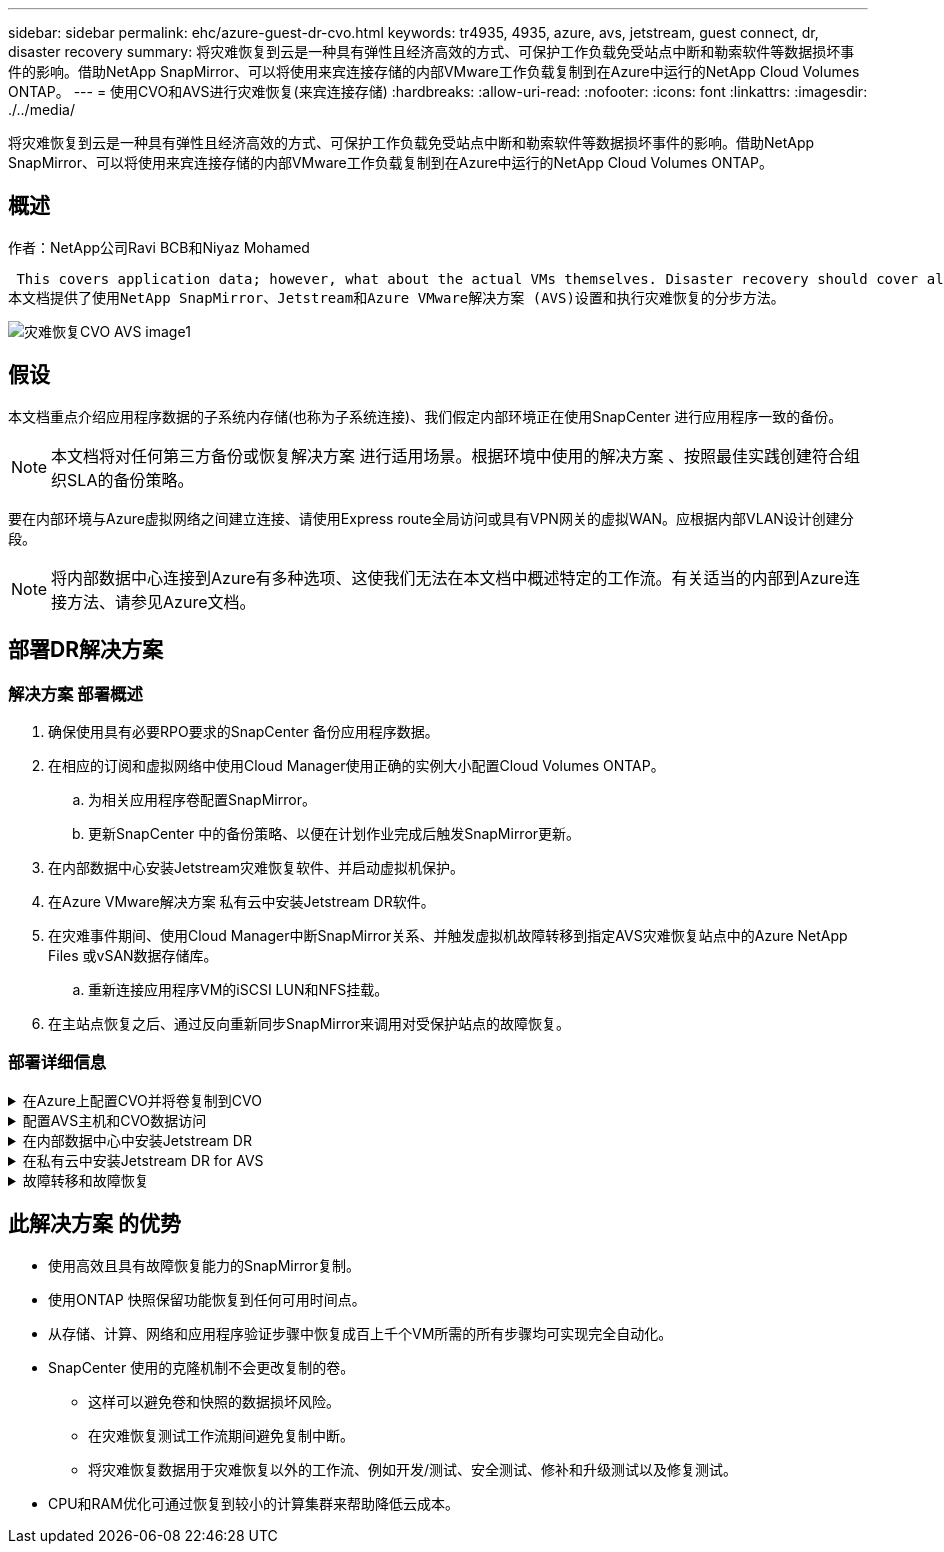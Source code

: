 ---
sidebar: sidebar 
permalink: ehc/azure-guest-dr-cvo.html 
keywords: tr4935, 4935, azure, avs, jetstream, guest connect, dr, disaster recovery 
summary: 将灾难恢复到云是一种具有弹性且经济高效的方式、可保护工作负载免受站点中断和勒索软件等数据损坏事件的影响。借助NetApp SnapMirror、可以将使用来宾连接存储的内部VMware工作负载复制到在Azure中运行的NetApp Cloud Volumes ONTAP。 
---
= 使用CVO和AVS进行灾难恢复(来宾连接存储)
:hardbreaks:
:allow-uri-read: 
:nofooter: 
:icons: font
:linkattrs: 
:imagesdir: ./../media/


[role="lead"]
将灾难恢复到云是一种具有弹性且经济高效的方式、可保护工作负载免受站点中断和勒索软件等数据损坏事件的影响。借助NetApp SnapMirror、可以将使用来宾连接存储的内部VMware工作负载复制到在Azure中运行的NetApp Cloud Volumes ONTAP。



== 概述

作者：NetApp公司Ravi BCB和Niyaz Mohamed

 This covers application data; however, what about the actual VMs themselves. Disaster recovery should cover all dependent components, including virtual machines, VMDKs, application data, and more. To accomplish this, SnapMirror along with Jetstream can be used to seamlessly recover workloads replicated from on-premises to Cloud Volumes ONTAP while using vSAN storage for VM VMDKs.
本文档提供了使用NetApp SnapMirror、Jetstream和Azure VMware解决方案 (AVS)设置和执行灾难恢复的分步方法。

image::dr-cvo-avs-image1.png[灾难恢复CVO AVS image1]



== 假设

本文档重点介绍应用程序数据的子系统内存储(也称为子系统连接)、我们假定内部环境正在使用SnapCenter 进行应用程序一致的备份。


NOTE: 本文档将对任何第三方备份或恢复解决方案 进行适用场景。根据环境中使用的解决方案 、按照最佳实践创建符合组织SLA的备份策略。

要在内部环境与Azure虚拟网络之间建立连接、请使用Express route全局访问或具有VPN网关的虚拟WAN。应根据内部VLAN设计创建分段。


NOTE: 将内部数据中心连接到Azure有多种选项、这使我们无法在本文档中概述特定的工作流。有关适当的内部到Azure连接方法、请参见Azure文档。



== 部署DR解决方案



=== 解决方案 部署概述

. 确保使用具有必要RPO要求的SnapCenter 备份应用程序数据。
. 在相应的订阅和虚拟网络中使用Cloud Manager使用正确的实例大小配置Cloud Volumes ONTAP。
+
.. 为相关应用程序卷配置SnapMirror。
.. 更新SnapCenter 中的备份策略、以便在计划作业完成后触发SnapMirror更新。


. 在内部数据中心安装Jetstream灾难恢复软件、并启动虚拟机保护。
. 在Azure VMware解决方案 私有云中安装Jetstream DR软件。
. 在灾难事件期间、使用Cloud Manager中断SnapMirror关系、并触发虚拟机故障转移到指定AVS灾难恢复站点中的Azure NetApp Files 或vSAN数据存储库。
+
.. 重新连接应用程序VM的iSCSI LUN和NFS挂载。


. 在主站点恢复之后、通过反向重新同步SnapMirror来调用对受保护站点的故障恢复。




=== 部署详细信息

.在Azure上配置CVO并将卷复制到CVO
[%collapsible]
====
第一步是Cloud Volumes ONTAP在Azure (link:azure-guest.html["链接。"^])并使用所需的频率和快照保留将所需的卷复制到Cloud Volumes ONTAP。

image::dr-cvo-avs-image2.png[灾难恢复CVO AVS image2]

====
.配置AVS主机和CVO数据访问
[%collapsible]
====
部署SDDC时需要考虑的两个重要因素是Azure VMware解决方案 中SDDC集群的大小以及SDDC的持续运行时间。对于灾难恢复解决方案 、这两个主要注意事项有助于降低整体运营成本。SDDC可以小至三台主机、在整个规模的部署中一直到多主机集群。

部署AVS集群的决定主要取决于RPO/RTO要求。借助Azure VMware解决方案 、可以及时配置SDDC、以便为测试或实际灾难事件做好准备。及时部署的SDDC可在您不应对灾难时节省ESXi主机成本。但是、在配置SDDC时、这种部署形式会影响RTO几小时。

最常见的部署选项是、SDDC以无中断的引导模式运行。此选项占用的空间很小、可容纳三台始终可用的主机、还可以通过为模拟活动和合规性检查提供运行基线来加快恢复操作的速度、从而避免生产站点和灾难恢复站点之间发生操作偏差的风险。当需要处理实际灾难恢复事件时、可以快速将引导灯集群扩展到所需的级别。

要配置AVS SDDC (无论是按需配置还是在指示灯模式下配置)、请参见 link:azure-setup.html["在 Azure 上部署和配置虚拟化环境"^]。前提条件是、在建立连接后、验证AVS主机上的子虚拟机是否能够使用Cloud Volumes ONTAP 中的数据。

正确配置Cloud Volumes ONTAP 和AVS后、请使用VAIO机制并利用SnapMirror将应用程序卷副本复制到Cloud Volumes ONTAP 、开始配置Jetstream、以便自动将内部工作负载恢复到AVS (具有应用程序VMDK的VM和具有来宾存储的VM)。

====
.在内部数据中心中安装Jetstream DR
[%collapsible]
====
Jetstream灾难恢复软件由三个主要组件组成：Jetstream灾难恢复管理服务器虚拟设备(Virtual Appliance、MSA)、灾难恢复虚拟设备(DR Virtual Appliance、DRVA)和主机组件(I/O筛选器软件包)。MSA用于在计算集群上安装和配置主机组件、然后管理Jetstream DR软件。安装过程如下：

. 检查前提条件。
. 运行容量规划工具以获取资源和配置建议。
. 将Jetstream DR MSA部署到指定集群中的每个vSphere主机。
. 在浏览器中使用其DNS名称启动MSA。
. 向MSA注册vCenter Server。
. 部署Jetstream DR MSA并注册vCenter Server后、导航到vSphere Web Client中的Jetstream DR插件。可通过导航到"数据中心">"配置">"Jetstream DR"来完成此操作。
+
image::dr-cvo-avs-image3.png[灾难恢复CVO AVS image3]

. 在Jetstream DR界面中、完成以下任务：
+
.. 使用I/O筛选器软件包配置集群。
+
image::dr-cvo-avs-image4.png[灾难恢复CVO AVS image4]

.. 添加位于恢复站点的Azure Blob存储。
+
image::dr-cvo-avs-image5.png[DR CVO AVS image5]



. 从设备选项卡部署所需数量的灾难恢复虚拟设备(DR Virtual Appliances、DRVA)。
+

NOTE: 使用容量规划工具估计所需的DRBA数量。

+
image::dr-cvo-avs-image6.png[DR CVO AVS image6]

+
image::dr-cvo-avs-image7.png[灾难恢复CVO AVS image7]

. 使用可用数据存储库或独立的共享iSCSI存储池中的VMDK为每个DRVA创建复制日志卷。
+
image::dr-cvo-avs-image8.png[灾难恢复CVO AVS版本8]

. 在受保护域选项卡中、使用Azure Blob Storage站点、DRVA实例和复制日志的相关信息创建所需数量的受保护域。受保护域定义集群中一个或一组同时受保护的应用程序VM、并为故障转移/故障恢复操作分配优先级顺序。
+
image::dr-cvo-avs-image9.png[灾难恢复CVO AVS image9]

+
image::dr-cvo-avs-image10.png[灾难恢复CVO AVS image10]

. 选择要保护的VM、并根据依赖关系将这些VM分组到应用程序组中。通过应用程序定义、您可以将VM集分组到逻辑组中、这些逻辑组包含其启动顺序、启动延迟以及可在恢复时执行的可选应用程序验证。
+

NOTE: 确保对受保护域中的所有VM使用相同的保护模式。

+

NOTE: 回写(VMDK)模式可提供更高的性能。

+
image::dr-cvo-avs-image11.png[灾难恢复CVO AVS image11]

. 确保将复制日志卷放置在高性能存储上。
+
image::dr-cvo-avs-image12.png[灾难恢复CVO AVS image12.]

. 完成后、单击受保护域的开始保护。此时将开始将选定虚拟机的数据复制到指定的Blob存储。
+
image::dr-cvo-avs-image13.png[灾难恢复CVO AVS image13.]

. 复制完成后、虚拟机保护状态将标记为可恢复。
+
image::dr-cvo-avs-image14.png[DR CVO AVS image14.]

+

NOTE: 可以对故障转移运行手册进行配置、以便对VM (称为恢复组)进行分组、设置启动顺序以及修改CPU/内存设置以及IP配置。

. 单击设置、然后单击运行手册配置链接以配置运行手册组。
+
image::dr-cvo-avs-image15.png[灾难恢复CVO AVS image15.]

. 单击创建组按钮开始创建新的运行手册组。
+

NOTE: 如果需要、请在屏幕下部应用自定义预脚本和后脚本、以便在运行手册组执行操作之前和之后自动运行。确保Runbook脚本驻留在管理服务器上。

+
image::dr-cvo-avs-image16.png[DR CVO AVS image16]

. 根据需要编辑VM设置。指定用于恢复VM的参数、包括启动顺序、启动延迟(以秒为单位指定)、CPU数量以及要分配的内存量。单击向上或向下箭头更改VM的启动顺序。此外、还提供了用于保留MAC的选项。
+
image::dr-cvo-avs-image17.png[灾难恢复CVO AVS image17.]

. 可以为组中的各个VM手动配置静态IP地址。单击虚拟机的NIC视图链接以手动配置其IP地址设置。
+
image::dr-cvo-avs-image18.png[灾难恢复CVO AVS image18.]

. 单击配置按钮以保存相应虚拟机的NIC设置。
+
image::dr-cvo-avs-image19.png[灾难恢复CVO AVS image19]

+
image::dr-cvo-avs-image20.png[灾难恢复CVO AVS image20]



现在、故障转移和故障恢复运行手册的状态均列为已配置。故障转移和故障恢复操作手册组会使用相同的初始VM和设置成对创建。如有必要、可以通过单击相应的详细信息链接并进行更改来单独自定义任何运行手册组的设置。

====
.在私有云中安装Jetstream DR for AVS
[%collapsible]
====
恢复站点(AVS)的一个最佳实践是、提前创建一个三节点的试用集群。这样可以对恢复站点基础架构进行预配置、其中包括以下内容：

* 目标网络分段、防火墙、DHCP和DNS等服务等
* 安装适用于AVS的Jetstream DR
* 将ANF卷配置为数据存储库等


Jetstream DR支持任务关键型域采用接近零的RTO模式。对于这些域、应预安装目标存储。在这种情况下、建议使用ANF存储类型。


NOTE: 应在AVS集群上配置网络配置、包括创建网段、以满足内部部署要求。


NOTE: 根据SLA和RTO要求、您可以使用持续故障转移或常规(标准)故障转移模式。对于接近零的RTO、您应在恢复站点开始持续重新水化。

. 要在Azure VMware解决方案 私有云上安装Jetstream DR for AVS、请使用Run命令。从Azure门户中、转到Azure VMware解决方案 、选择私有云、然后选择运行命令>软件包> JSDR.Configuration。
+

NOTE: Azure VMware解决方案 的默认CloudAdmin用户没有足够的权限来安装适用于AVS的Jetstream DR。Azure VMware解决方案 通过调用适用于Jetstream DR的Azure VMware解决方案 Run命令、可以简化并自动安装Jetstream DR。

+
以下屏幕截图显示了使用基于DHCP的IP地址进行安装的情况。

+
image::dr-cvo-avs-image21.png[灾难恢复CVO AVS image21.]

. 完成适用于AVS的Jetstream DR安装后、刷新浏览器。要访问Jetstream DR UI、请转到SDDC Datacenter >配置> Jetstream DR。
+
image::dr-cvo-avs-image22.png[灾难恢复CVO AVS image22.]

. 在Jetstream DR界面中、完成以下任务：
+
.. 添加用于将内部集群作为存储站点进行保护的Azure Blob Storage帐户、然后运行扫描域选项。
.. 在显示的弹出对话框窗口中、选择要导入的受保护域、然后单击其导入链接。
+
image::dr-cvo-avs-image23.png[DR CVO AVS image23]



. 已导入此域以进行恢复。转到"受保护域"选项卡并验证是否已选择目标域、或者从"选择受保护域"菜单中选择所需域。此时将显示受保护域中可恢复的VM列表。
+
image::dr-cvo-avs-image24.png[DR CVO AVS image24]

. 导入受保护域后、部署DRVA设备。
+

NOTE: 也可以使用CPT创建的计划自动执行这些步骤。

. 使用可用的vSAN或ANF数据存储库创建复制日志卷。
. 导入受保护域并配置恢复VA以使用ANF数据存储库放置VM。
+
image::dr-cvo-avs-image25.png[DR CVO AVS image25]

+

NOTE: 确保选定网段上已启用DHCP、并且有足够的可用IP。在恢复域时、系统会临时使用动态IP。每个正在恢复的VM (包括持续重新融合)都需要一个单独的动态IP。恢复完成后、此IP将被释放并可重复使用。

. 选择相应的故障转移选项(持续故障转移或故障转移)。在此示例中、选择了持续再融合(持续故障转移)。
+

NOTE: 尽管执行配置时的持续故障转移和故障转移模式有所不同、但这两种故障转移模式都使用相同的步骤进行配置。在发生灾难事件时、可以同时配置和执行故障转移步骤。可以随时配置持续故障转移、然后允许在正常系统运行期间在后台运行。发生灾难事件后、将完成持续故障转移、以便立即将受保护VM的所有权转移到恢复站点(接近零的RTO)。

+
image::dr-cvo-avs-image26.png[灾难恢复CVO AVS image26.]



持续故障转移过程开始、可从UI监控其进度。单击当前步骤部分中的蓝色图标将显示一个弹出窗口、其中显示了故障转移过程当前步骤的详细信息。

====
.故障转移和故障恢复
[%collapsible]
====
. 在内部环境的受保护集群发生灾难(部分或完整故障)后、您可以在中断相应应用程序卷的SnapMirror关系后使用Jetstream为VM触发故障转移。
+
image::dr-cvo-avs-image27.png[DR CVO AVS image27.]

+
image::dr-cvo-avs-image28.png[灾难恢复CVO AVS image28]

+

NOTE: 此步骤可以轻松地自动执行、以便于恢复过程。

. 在AVS SDDC (目标端)上访问Jetstream UI并触发故障转移选项以完成故障转移。任务栏将显示故障转移活动的进度。
+
在完成故障转移时显示的对话框窗口中、可以按计划或假定强制指定故障转移任务。

+
image::dr-cvo-avs-image29.png[DR CVO AVS image29.]

+
image::dr-cvo-avs-image30.png[DR CVO AVS image30]

+
强制故障转移假定主站点不再可访问、并且恢复站点应直接接管受保护域的所有权。

+
image::dr-cvo-avs-image31.png[DR CVO AVS image31]

+
image::dr-cvo-avs-image32.png[DR CVO AVS image32.]

. 持续故障转移完成后、将显示一条消息、确认任务完成。任务完成后、访问已恢复的VM以配置iSCSI或NFS会话。
+

NOTE: 故障转移模式将更改为在故障转移中运行、并且VM状态可恢复。受保护域中的所有VM现在都在恢复站点上以故障转移操作手册设置指定的状态运行。

+

NOTE: 要验证故障转移配置和基础架构、可以在测试模式(测试故障转移选项)下运行Jetstream DR、以观察虚拟机及其数据从对象存储恢复到测试恢复环境的过程。在测试模式下执行故障转移操作步骤 时、其操作类似于实际的故障转移过程。

+
image::dr-cvo-avs-image33.png[DR CVO AVS image33]

. 恢复虚拟机后、请对子系统中的存储使用存储灾难恢复。要演示此过程、请在此示例中使用SQL Server。
. 登录到AVS SDDC上已恢复的SnapCenter VM并启用灾难恢复模式。
+
.. 使用browserN访问SnapCenter UI。
+
image::dr-cvo-avs-image34.png[灾难恢复CVO AVS image34]

.. 在设置页面中、导航到设置>全局设置>灾难恢复。
.. 选择启用灾难恢复。
.. 单击应用。
+
image::dr-cvo-avs-image35.png[灾难恢复CVO AVS image35]

.. 单击"监控">"作业"以验证是否已启用灾难恢复作业。
+

NOTE: 应使用NetApp SnapCenter 4.6或更高版本进行存储灾难恢复。对于先前版本、应使用应用程序一致的快照(使用SnapMirror复制)、如果必须在灾难恢复站点中恢复先前的备份、则应执行手动恢复。



. 确保SnapMirror关系已断开。
+
image::dr-cvo-avs-image36.png[灾难恢复CVO AVS image36]

. 使用相同的驱动器号将LUN从Cloud Volumes ONTAP 连接到已恢复的SQL子虚拟机。
+
image::dr-cvo-avs-image37.png[DR CVO AVS image37]

. 打开iSCSI启动程序、清除先前已断开连接的会话、然后为复制的Cloud Volumes ONTAP 卷添加新目标以及多路径。
+
image::dr-cvo-avs-image38.png[灾难恢复CVO AVS image38]

. 确保使用DR之前使用的相同驱动器盘符连接所有磁盘。
+
image::dr-cvo-avs-image39.png[DR CVO AVS image39]

. 重新启动MSSQL服务器服务。
+
image::dr-cvo-avs-image40.png[DR CVO AVS image40]

. 确保SQL资源重新联机。
+
image::dr-cvo-avs-image41.png[DR CVO AVS image41]

+

NOTE: 对于NFS、请使用mount命令连接卷并更新`/etc/fstab`条目。

+
此时、可以正常运行运营并继续正常运营。

+

NOTE: 在NSX-T端、可以创建一个单独的专用第1层网关来模拟故障转移场景。这样可以确保所有工作负载可以相互通信、但任何流量都不能路由到环境或从环境中路由出来、这样、执行任何鉴别、控制或强化任务都不会面临交叉感染的风险。此操作不在本文档的讨论范围内、但在模拟隔离时可以轻松完成。



主站点启动并重新运行后、您可以执行故障恢复。Jetstream将恢复VM保护、并且必须反转SnapMirror关系。

. 还原内部环境。根据灾难意外事件的类型、可能需要还原和/或验证受保护集群的配置。如有必要、可能需要重新安装Jetstream DR软件。
. 访问已还原的内部环境、转到Jetstream DR UI、然后选择相应的受保护域。受保护站点准备好进行故障恢复后、在UI中选择故障恢复选项。
+

NOTE: CPT生成的故障恢复计划还可用于启动VM及其数据从对象存储返回到原始VMware环境的操作。

+
image::dr-cvo-avs-image42.png[灾难恢复CVO AVS image42]

+

NOTE: 指定暂停恢复站点中的VM并在受保护站点中重新启动VM后的最大延迟。完成此过程所需的时间包括：停止故障转移VM后完成复制、清理恢复站点所需的时间以及在受保护站点中重新创建VM所需的时间。NetApp建议10分钟。

+
image::dr-cvo-avs-image43.png[灾难恢复CVO AVS image43]

. 完成故障恢复过程、然后确认虚拟机保护恢复和数据一致性。
+
image::dr-cvo-avs-image44.png[灾难恢复CVO AVS image44]

. 恢复VM后、断开二级存储与主机的连接并连接到主存储。
+
image::dr-cvo-avs-image45.png[灾难恢复CVO AVS image45]

+
image::dr-cvo-avs-image46.png[DR CVO AVS image46]

. 重新启动MSSQL服务器服务。
. 验证SQL资源是否已恢复联机。
+
image::dr-cvo-avs-image47.png[灾难恢复CVO AVS image47]

+

NOTE: 要故障恢复到主存储、请执行反向重新同步操作、以确保关系方向与故障转移前的关系方向保持一致。

+

NOTE: 要在执行反向重新同步操作后保留主存储和二级存储的角色、请再次执行反向重新同步操作。



此过程适用于Oracle等其他应用程序、类似的数据库模式以及使用来宾连接存储的任何其他应用程序。

在将关键工作负载迁移到生产环境之前、请始终测试恢复这些工作负载所涉及的步骤。

====


== 此解决方案 的优势

* 使用高效且具有故障恢复能力的SnapMirror复制。
* 使用ONTAP 快照保留功能恢复到任何可用时间点。
* 从存储、计算、网络和应用程序验证步骤中恢复成百上千个VM所需的所有步骤均可实现完全自动化。
* SnapCenter 使用的克隆机制不会更改复制的卷。
+
** 这样可以避免卷和快照的数据损坏风险。
** 在灾难恢复测试工作流期间避免复制中断。
** 将灾难恢复数据用于灾难恢复以外的工作流、例如开发/测试、安全测试、修补和升级测试以及修复测试。


* CPU和RAM优化可通过恢复到较小的计算集群来帮助降低云成本。

